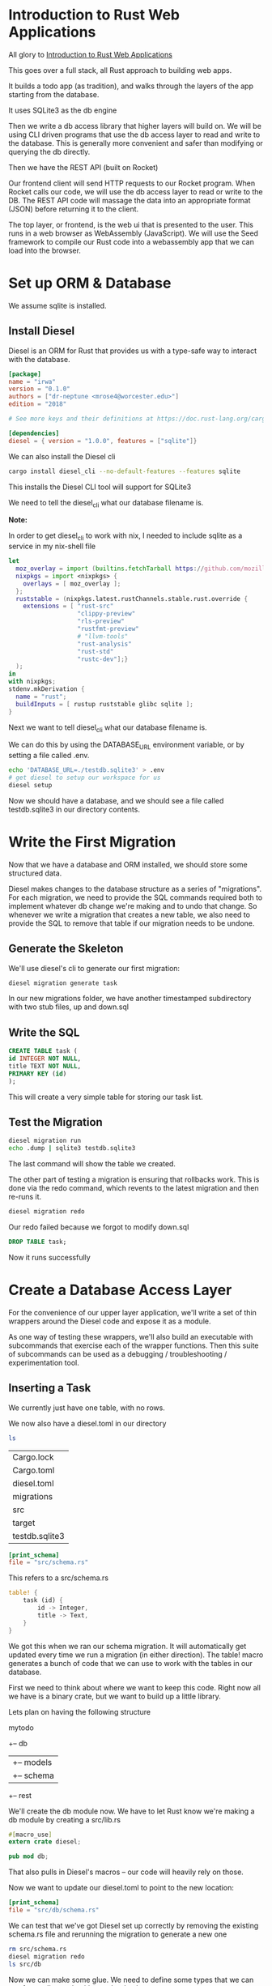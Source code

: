 * Introduction to Rust Web Applications

  All glory to [[https://erwabook.com/intro/index.html][Introduction to Rust Web Applications]]

  This goes over a full stack, all Rust approach to building web apps.

  It builds a todo app (as tradition), and walks through the layers of the app starting from the database.
  
  It uses SQLite3 as the db engine
  
  Then we write a db access library that higher layers will build on. We will
  be using CLI driven programs that use the db access layer to read and write to the database. This is generally more
  convenient and safer than modifying or querying the db directly.

  Then we have the REST API (built on Rocket)

  Our frontend client will send HTTP requests to our Rocket program. When Rocket calls our code, we will use the db access layer to read or write to the DB.
  The REST API code will massage the data into an appropriate format (JSON) before returning it to the client.

  The top layer, or frontend, is the web ui that is presented to the user. This runs in a web browser as WebAssembly (JavaScript). We will use the Seed framework
  to compile our Rust code into a webassembly app that we can load into the browser.

* Set up ORM & Database

  We assume sqlite is installed.
  
** Install Diesel

   Diesel is an ORM for Rust that provides us with a type-safe way to interact with the database.

#+BEGIN_SRC toml :tangle irwa/Cargo.toml
[package]
name = "irwa"
version = "0.1.0"
authors = ["dr-neptune <mrose4@worcester.edu>"]
edition = "2018"

# See more keys and their definitions at https://doc.rust-lang.org/cargo/reference/manifest.html

[dependencies]
diesel = { version = "1.0.0", features = ["sqlite"]}
#+END_SRC

We can also install the Diesel cli

#+BEGIN_SRC bash
cargo install diesel_cli --no-default-features --features sqlite
#+END_SRC

This installs the Diesel CLI tool will support for SQLite3

We need to tell the diesel_cli what our database filename is.

**Note:**

In order to get diesel_cli to work with nix, I needed to include sqlite as a service in my nix-shell file

#+name:
#+BEGIN_SRC nix
let
  moz_overlay = import (builtins.fetchTarball https://github.com/mozilla/nixpkgs-mozilla/archive/master.tar.gz);
  nixpkgs = import <nixpkgs> {
    overlays = [ moz_overlay ];
  };
  ruststable = (nixpkgs.latest.rustChannels.stable.rust.override {
    extensions = [ "rust-src"
                   "clippy-preview"
                   "rls-preview"
                   "rustfmt-preview"
                   # "llvm-tools"
                   "rust-analysis"
                   "rust-std"
                   "rustc-dev"];}
  );
in
with nixpkgs;
stdenv.mkDerivation {
  name = "rust";
  buildInputs = [ rustup ruststable glibc sqlite ];
}
#+END_SRC

Next we want to tell diesel_cli what our database filename is.

We can do this by using the DATABASE_URL environment variable, or by setting a file called .env.

#+name:
#+BEGIN_SRC bash
echo 'DATABASE_URL=./testdb.sqlite3' > .env
# get diesel to setup our workspace for us
diesel setup
#+END_SRC

Now we should have a database, and we should see a file called testdb.sqlite3 in our directory contents.

* Write the First Migration

  Now that we have a database and ORM installed, we should store some structured data.
  
  Diesel makes changes to the database structure as a series of "migrations". For each migration, we need to provide the SQL commands required both to implement whatever db change we're making and to undo that change.
  So whenever we write a migration that creates a new table, we also need to provide the SQL to remove that table if our migration needs to be undone.

** Generate the Skeleton

   We'll use diesel's cli to generate our first migration:

#+name:
#+BEGIN_SRC bash
diesel migration generate task
#+END_SRC

In our new migrations folder, we have another timestamped subdirectory with two stub files, up and down.sql

** Write the SQL

#+name:
#+BEGIN_SRC sql 
CREATE TABLE task (
id INTEGER NOT NULL,
title TEXT NOT NULL,
PRIMARY KEY (id)
);
#+END_SRC

This will create a very simple table for storing our task list.

** Test the Migration

#+name:
#+BEGIN_SRC bash
diesel migration run
echo .dump | sqlite3 testdb.sqlite3
#+END_SRC

The last command will show the table we created.

The other part of testing a migration is ensuring that rollbacks work. This is done via the redo command, which revents to the latest migration and then re-runs it.

#+name:
#+BEGIN_SRC bash
diesel migration redo
#+END_SRC

Our redo failed because we forgot to modify down.sql

#+name:
#+BEGIN_SRC sql :tangle irwa/migrations/2021-02-14-004828_task/down.sql 
DROP TABLE task;
#+END_SRC

Now it runs successfully

* Create a Database Access Layer

  For the convenience of our upper layer application, we'll write a set of thin wrappers around the Diesel code and expose it as a module.

  As one way of testing these wrappers, we'll also build an executable with subcommands that exercise each of the wrapper functions.
  Then this suite of subcommands can be used as a debugging / troubleshooting / experimentation tool.

** Inserting a Task

   We currently just have one table, with no rows.

   We now also have a diesel.toml in our directory

#+name:
#+BEGIN_SRC bash :dir irwa
ls
#+END_SRC

| Cargo.lock     |
| Cargo.toml     |
| diesel.toml    |
| migrations     |
| src            |
| target         |
| testdb.sqlite3 |

#+name:
#+BEGIN_SRC toml
[print_schema]
file = "src/schema.rs"
#+END_SRC

This refers to a src/schema.rs

#+name:
#+BEGIN_SRC rust
table! {
    task (id) {
        id -> Integer,
        title -> Text,
    }
}
#+END_SRC

We got this when we ran our schema migration. It will automatically get updated every time we run a migration (in either direction). The table! macro generates a bunch of code that we can use to work with the tables in our database.

First we need to think about where we want to keep this code. Right now all we have is a binary crate, but we want to build up a little library.

Lets plan on having the following structure

mytodo
  +-- db
  |    +-- models
  |    +-- schema
  +-- rest

  We'll create the db module now. We have to let Rust know we're making a db module by creating a src/lib.rs

#+name:
#+BEGIN_SRC rust :tangle irwa/src/lib.rs
#[macro_use]
extern crate diesel;

pub mod db;
#+END_SRC

That also pulls in Diesel's macros -- our code will heavily rely on those.

Now we want to update our diesel.toml to point to the new location:

#+name:
#+BEGIN_SRC toml :tangle irwa/diesel.toml
[print_schema]
file = "src/db/schema.rs"
#+END_SRC

We can test that we've got Diesel set up correctly by removing the existing schema.rs file and rerunning the migration to generate a new one

#+name:
#+BEGIN_SRC bash 
rm src/schema.rs
diesel migration redo
ls src/db
#+END_SRC

Now we can make some glue. We need to define some types that we can use for reading and writing to the database.

#+name:
#+BEGIN_SRC rust
use super::schema::task;

#[derive(Insertable)]
#[table_name = "task"]
pub struct NewTask<'a> {
    pub title: &'a str,
}
#+END_SRC

By deriving our struct from Insertable and setting the table_name to what we've got in our schema, Diesel will automagically give us code to perform database inserts.
In src/db/mod.rs we can add our function to take advantage of this:

#+name:
#+BEGIN_SRC rust
use diesel::{prelude::*, sqlite::SqliteConnection};

// expose our models and schema submodules
pub mod models;
pub mod schema;

// connect to the database
pub fn establish_connection() -> SqliteConnection {
    // anything not a toy application needs a better mechanism for setting the path to the database
    let db = "./testdb.sqlite3";
    SqliteConnection::establish(db)
	.unwrap_or_else(|_| panic!("Error connecting to {}", db))
}

// create a task
pub fn create_task(connection: &SqliteConnection, title: &str) {
    // create an object from a struct we defined in models
    let task = models::NewTask { title, status: "pending" };

    // takes the table from our schema, gives us back an object that we can add to with values
    diesel::insert_into(schema::task::table)
	.values(&task)
	// which we can execute
	.execute(connection)
	.expect("Error inserting new task");
}
#+END_SRC

** Create a Development Tool

   Now we can create the tool mentioned earlier to read and write from the database.

   First we create the infrastructure for that

#+BEGIN_SRC bash
mkdir src/bin
#+END_SRC

#+name:
#+BEGIN_SRC rust :tangle irwa/src/bin/todo.rs
// for processing command line arguments
use std::env;
// for using the db functions we just wrote
use irwa::db::{create_task, establish_connection, query_task};

// print help in the event of unparseable sets of arguments
fn help() {
    println!("subcommands:");
    println!("    new<title>: create a new task");
    println!("    show: show current tasks");
}

// subcommand handler for new task
fn new_task(args: &[String]) {
    if args.len() < 1 {
	println!("new: missing <title>");
	help();
	return;
    }

    // ow we good
    let conn = establish_connection();
    create_task(&conn, &args[0]);
}

// match the first arg against our set of possible subcommands and dispatch the remaining args to a handler. Call help in case there is no arg or we can't parse it
fn main() {
    let args: Vec<String> = env::args().collect();

    if args.len() < 2 {
	help();
	return;
    }

    let subcommand = &args[1];
    match subcommand.as_ref() {
	"new" => new_task(&args[2..]),
	"show" => show_tasks(&args[2..]),
	_ => help(),
    }
}
#+END_SRC

Now we can test it

#+name:
#+BEGIN_SRC bash
cargo run --bin todo new 'do the thing'
cargo run --bin todo new 'get stuff done'
echo 'select * from task;' | sqlite3 testdb.sqlite3
#+END_SRC

** Querying Tasks

   When we wrote our insertion function, we used a struct that was derived from Insertable. To perform queries, we'll want to use a struct derived from Queryable.

   We will add this to src/db/models.rs


#+BEGIN_SRC rust :tangle irwa/src/db/models.rs
#[derive(Queryable)]
pub struct Task {
    pub id: i32,
    pub title: String,
    pub status: String,
}
#+END_SRC

#+name:
#+BEGIN_SRC rust :tangle irwa/src/db/mod.rs
// return a Vec of this new model struct when querying the task table
pub fn query_task(connection: &SqliteConnection) -> Vec<models::Task> {
    schema::task::table
	.load::<models::Task>(connection)
	.expect("Error loading tasks")
}
#+END_SRC

And we should add a new subcommand handler to src/bin/todo.rs

#+name:
#+BEGIN_SRC rust
fn show_tasks(args: &[String]) {
    if args.len() > 0 {
	println!("show: unexpected argument");
	help();
	return;
    }

    let conn = establish_connection();

    println!("Tasks\n-----");
    for task in query_task(&conn) {
	println!("{}", task.title);
    }
}
#+END_SRC

We've written a very simple data abstraction layer, and we've exercised it by writing a CLI tool for poking and peeking at the database.

Our data model is so simple, our app isn't actually capable of being useful. There is no mechanism to mark a task done, or even delete a task.

We are completely missing
- comments
- documentation outside of help
- tests
- continuous integration

Even with these shortcomings we have enough infrastructure upon which to build out next layer, the REST API.

** Database Layer Exercises

*** Add a "done" column to the table

Write and run a migration, update the models, update the insertion code to set the task as pending (not done) on creation, and update the show subcommand to show done/pending status.

So for this we need to:
update the up sql command to contain another column for task status
set the default as pending
update the show command to show done / pending status

#+name:
#+BEGIN_SRC sql :tangle irwa/migrations/2021-02-14-004828_task/up.sql 
CREATE TABLE task (
id INTEGER NOT NULL,
title TEXT NOT NULL,
status TEXT NOT NULL,
PRIMARY KEY (id)
);
#+END_SRC

#+name:
#+BEGIN_SRC rust :tangle irwa/src/db/models.rs
use super::schema::task;

#[derive(Insertable)]
#[table_name = "task"]
pub struct NewTask<'a> {
    pub title: &'a str,
    pub status: &'a str,
}
#+END_SRC

#+name:
#+BEGIN_SRC rust :tangle irwa/src/db/mod.rs
use diesel::{prelude::*, sqlite::SqliteConnection};

// expose our models and schema submodules
pub mod models;
pub mod schema;

// connect to the database
pub fn establish_connection() -> SqliteConnection {
    // anything not a toy application needs a better mechanism for setting the path to the database
    let db = "./testdb.sqlite3";
    SqliteConnection::establish(db)
	.unwrap_or_else(|_| panic!("Error connecting to {}", db))
}

// create a task
pub fn create_task(connection: &SqliteConnection, title: &str) {
    // create an object from a struct we defined in models
    let task = models::NewTask { title: title, status: "pending" };

    // takes the table from our schema, gives us back an object that we can add to with values
    diesel::insert_into(schema::task::table)
	.values(&task)
	// which we can execute
	.execute(connection)
	.expect("Error inserting new task");
}
#+END_SRC

#+BEGIN_SRC rust :tangle irwa/src/bin/todo.rs
fn show_tasks(args: &[String]) {
    if args.len() > 0 {
	println!("show: unexpected argument");
	help();
	return;
    }

    let conn = establish_connection();

    println!("Tasks\n-----");
    for task in query_task(&conn) {
	println!("Title:\t{}\nStatus:\t{}", task.title, task.status);
    }
}
#+END_SRC

Add a subcommand to mark tasks done. You'll need to decide whether to let the user provide the title or the id.
If the former, then in the db layer, you may need to add a function to look up by title, and call that from the subcommand so that you can pass the id to the other new db layer function you'll add that udpates the record to set done to true.
If the latter, you should probably modify the show subcommand to display ids.
This sounds like a lot of steps but they're all fairly simple. Check out the Diesel guides for help with queries that filter, and with update operations.

*** Add a subcommand to delete a task
As above, you'll need to decide whether to have the user provide the id or the title. Then add a db layer function to delete a task, and a subcommand to call it.

